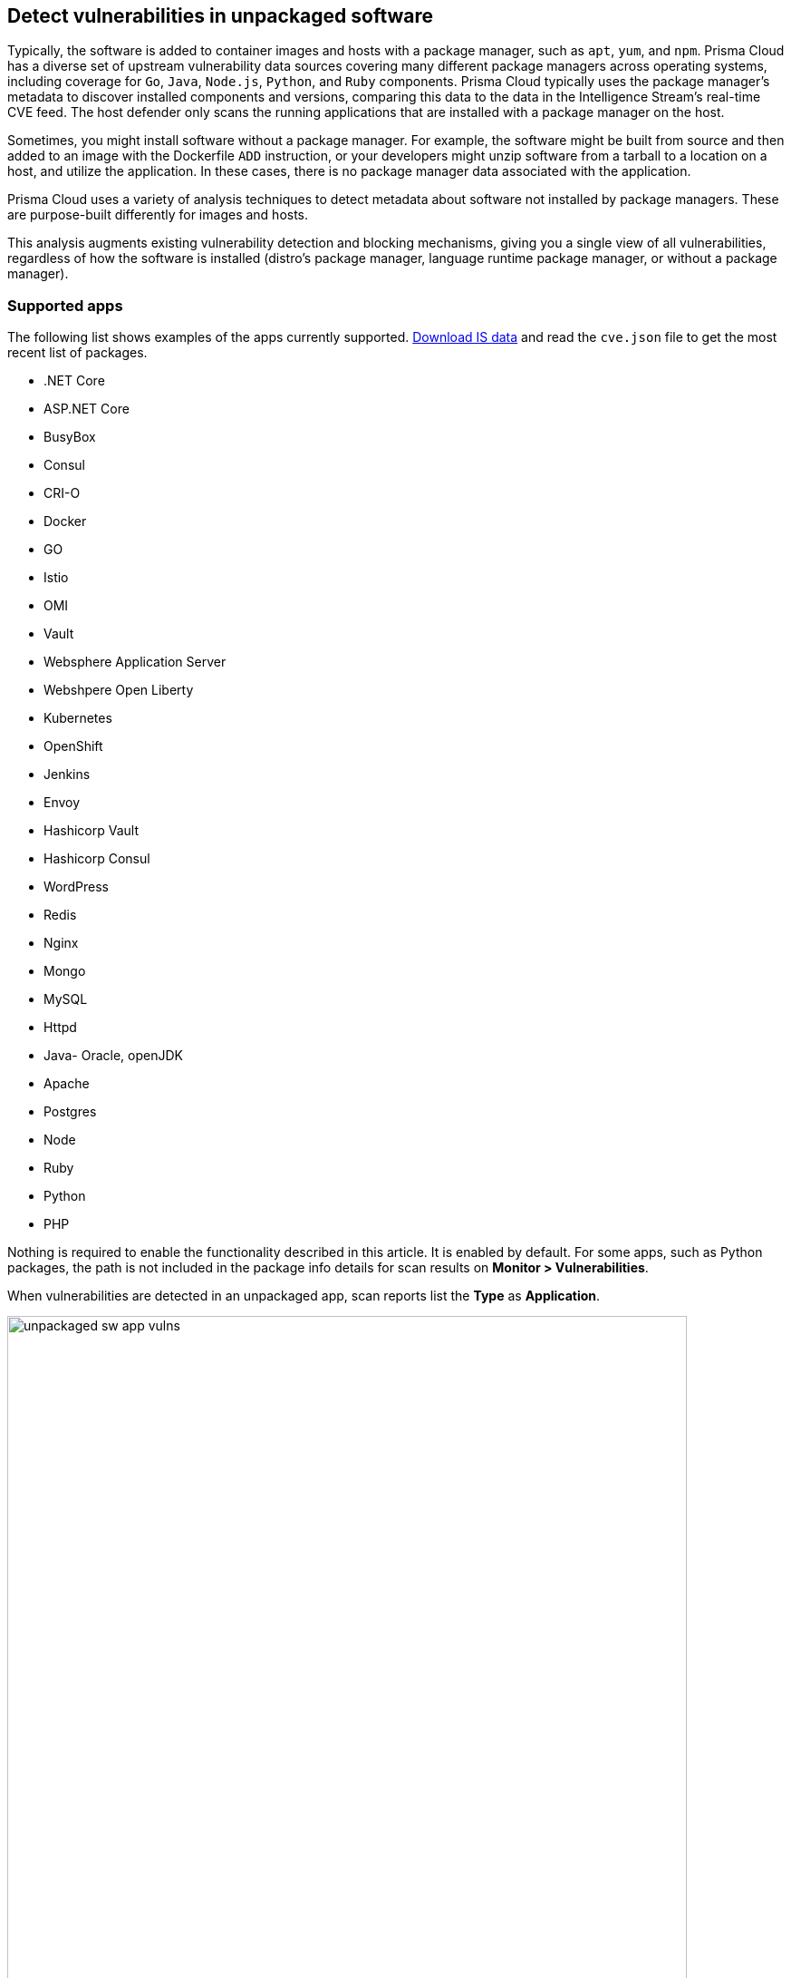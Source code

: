 == Detect vulnerabilities in unpackaged software

Typically, the software is added to container images and hosts with a package manager, such as `apt`, `yum`, and `npm`.
Prisma Cloud has a diverse set of upstream vulnerability data sources covering many different package managers across operating systems, including coverage for `Go`, `Java`, `Node.js`, `Python`, and `Ruby` components.
Prisma Cloud typically uses the package manager's metadata to discover installed components and versions, comparing this data to the data in the Intelligence Stream's real-time CVE feed.
The host defender only scans the running applications that are installed with a package manager on the host.

Sometimes, you might install software without a package manager.
For example, the software might be built from source and then added to an image with the Dockerfile `ADD` instruction, or your developers might unzip software from a tarball to a location on a host, and utilize the application.
In these cases, there is no package manager data associated with the application.

Prisma Cloud uses a variety of analysis techniques to detect metadata about software not installed by package managers. These are purpose-built differently for images and hosts.

This analysis augments existing vulnerability detection and blocking mechanisms, giving you a single view of all vulnerabilities, regardless of how the software is installed (distro's package manager, language runtime package manager, or without a package manager).

[.section]
=== Supported apps

The following list shows examples of the apps currently supported. xref:../tools/update_intel_stream_offline.adoc#[Download IS data] and read the `cve.json` file to get the most recent list of packages.

* .NET Core
* ASP.NET Core
* BusyBox
* Consul
* CRI-O
* Docker
* GO
* Istio
* OMI
* Vault
* Websphere Application Server
* Webshpere Open Liberty
* Kubernetes
* OpenShift
* Jenkins
* Envoy
* Hashicorp Vault
* Hashicorp Consul
* WordPress
* Redis
* Nginx
* Mongo
* MySQL
* Httpd
* Java- Oracle, openJDK
* Apache
* Postgres
* Node
* Ruby
* Python
* PHP

Nothing is required to enable the functionality described in this article.
It is enabled by default.
For some apps, such as Python packages, the path is not included in the package info details for scan results on *Monitor > Vulnerabilities*.

When vulnerabilities are detected in an unpackaged app, scan reports list the *Type* as *Application*.

image::unpackaged-sw-app-vulns.png[width=750]

Vulnerabilities of type *Application* are carried in the Intelligence Stream's *app* feed.
Go to the CVE statistics section on the *Manage > System > Intelligence* page for more information.

image::unpackaged-sw-cve-stats.png[width=750]
